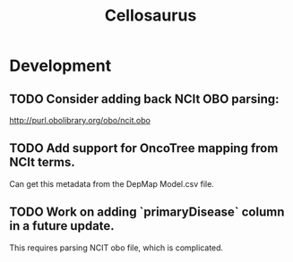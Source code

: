 #+TITLE: Cellosaurus
#+STARTUP: content
* Development
** TODO Consider adding back NCIt OBO parsing:
    http://purl.obolibrary.org/obo/ncit.obo
** TODO Add support for OncoTree mapping from NCIt terms.
    Can get this metadata from the DepMap Model.csv file.
** TODO Work on adding `primaryDisease` column in a future update.
    This requires parsing NCIT obo file, which is complicated.

